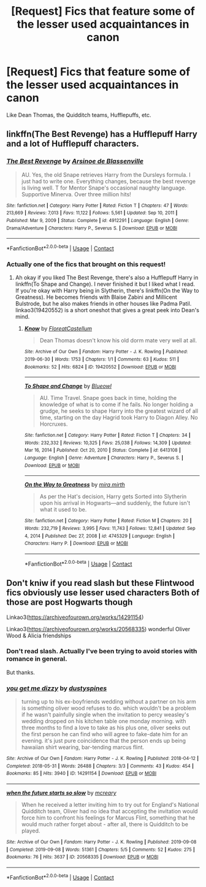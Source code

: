 #+TITLE: [Request] Fics that feature some of the lesser used acquaintances in canon

* [Request] Fics that feature some of the lesser used acquaintances in canon
:PROPERTIES:
:Author: SpongeBobmobiuspants
:Score: 4
:DateUnix: 1621676090.0
:DateShort: 2021-May-22
:FlairText: Request
:END:
Like Dean Thomas, the Quidditch teams, Hufflepuffs, etc.


** linkffn(The Best Revenge) has a Hufflepuff Harry and a lot of Hufflepuff characters.
:PROPERTIES:
:Author: sailingg
:Score: 2
:DateUnix: 1621697173.0
:DateShort: 2021-May-22
:END:

*** [[https://www.fanfiction.net/s/4912291/1/][*/The Best Revenge/*]] by [[https://www.fanfiction.net/u/352534/Arsinoe-de-Blassenville][/Arsinoe de Blassenville/]]

#+begin_quote
  AU. Yes, the old Snape retrieves Harry from the Dursleys formula. I just had to write one. Everything changes, because the best revenge is living well. T for Mentor Snape's occasional naughty language. Supportive Minerva. Over three million hits!
#+end_quote

^{/Site/:} ^{fanfiction.net} ^{*|*} ^{/Category/:} ^{Harry} ^{Potter} ^{*|*} ^{/Rated/:} ^{Fiction} ^{T} ^{*|*} ^{/Chapters/:} ^{47} ^{*|*} ^{/Words/:} ^{213,669} ^{*|*} ^{/Reviews/:} ^{7,013} ^{*|*} ^{/Favs/:} ^{11,122} ^{*|*} ^{/Follows/:} ^{5,561} ^{*|*} ^{/Updated/:} ^{Sep} ^{10,} ^{2011} ^{*|*} ^{/Published/:} ^{Mar} ^{9,} ^{2009} ^{*|*} ^{/Status/:} ^{Complete} ^{*|*} ^{/id/:} ^{4912291} ^{*|*} ^{/Language/:} ^{English} ^{*|*} ^{/Genre/:} ^{Drama/Adventure} ^{*|*} ^{/Characters/:} ^{Harry} ^{P.,} ^{Severus} ^{S.} ^{*|*} ^{/Download/:} ^{[[http://www.ff2ebook.com/old/ffn-bot/index.php?id=4912291&source=ff&filetype=epub][EPUB]]} ^{or} ^{[[http://www.ff2ebook.com/old/ffn-bot/index.php?id=4912291&source=ff&filetype=mobi][MOBI]]}

--------------

*FanfictionBot*^{2.0.0-beta} | [[https://github.com/FanfictionBot/reddit-ffn-bot/wiki/Usage][Usage]] | [[https://www.reddit.com/message/compose?to=tusing][Contact]]
:PROPERTIES:
:Author: FanfictionBot
:Score: 1
:DateUnix: 1621697193.0
:DateShort: 2021-May-22
:END:


*** Actually one of the fics that brought on this request!
:PROPERTIES:
:Author: SpongeBobmobiuspants
:Score: 1
:DateUnix: 1621697668.0
:DateShort: 2021-May-22
:END:

**** Ah okay if you liked The Best Revenge, there's also a Hufflepuff Harry in linkffn(To Shape and Change). I never finished it but I liked what I read. If you're okay with Harry being in Slytherin, there's linkffn(On the Way to Greatness). He becomes friends with Blaise Zabini and Millicent Bulstrode, but he also makes friends in other houses like Padma Patil. linkao3(19420552) is a short oneshot that gives a great peek into Dean's mind.
:PROPERTIES:
:Author: sailingg
:Score: 2
:DateUnix: 1621698223.0
:DateShort: 2021-May-22
:END:

***** [[https://archiveofourown.org/works/19420552][*/Know/*]] by [[https://www.archiveofourown.org/users/FloreatCastellum/pseuds/FloreatCastellum][/FloreatCastellum/]]

#+begin_quote
  Dean Thomas doesn't know his old dorm mate very well at all.
#+end_quote

^{/Site/:} ^{Archive} ^{of} ^{Our} ^{Own} ^{*|*} ^{/Fandom/:} ^{Harry} ^{Potter} ^{-} ^{J.} ^{K.} ^{Rowling} ^{*|*} ^{/Published/:} ^{2019-06-30} ^{*|*} ^{/Words/:} ^{1753} ^{*|*} ^{/Chapters/:} ^{1/1} ^{*|*} ^{/Comments/:} ^{63} ^{*|*} ^{/Kudos/:} ^{511} ^{*|*} ^{/Bookmarks/:} ^{52} ^{*|*} ^{/Hits/:} ^{6824} ^{*|*} ^{/ID/:} ^{19420552} ^{*|*} ^{/Download/:} ^{[[https://archiveofourown.org/downloads/19420552/Know.epub?updated_at=1567719853][EPUB]]} ^{or} ^{[[https://archiveofourown.org/downloads/19420552/Know.mobi?updated_at=1567719853][MOBI]]}

--------------

[[https://www.fanfiction.net/s/6413108/1/][*/To Shape and Change/*]] by [[https://www.fanfiction.net/u/1201799/Blueowl][/Blueowl/]]

#+begin_quote
  AU. Time Travel. Snape goes back in time, holding the knowledge of what is to come if he fails. No longer holding a grudge, he seeks to shape Harry into the greatest wizard of all time, starting on the day Hagrid took Harry to Diagon Alley. No Horcruxes.
#+end_quote

^{/Site/:} ^{fanfiction.net} ^{*|*} ^{/Category/:} ^{Harry} ^{Potter} ^{*|*} ^{/Rated/:} ^{Fiction} ^{T} ^{*|*} ^{/Chapters/:} ^{34} ^{*|*} ^{/Words/:} ^{232,332} ^{*|*} ^{/Reviews/:} ^{10,325} ^{*|*} ^{/Favs/:} ^{25,038} ^{*|*} ^{/Follows/:} ^{14,309} ^{*|*} ^{/Updated/:} ^{Mar} ^{16,} ^{2014} ^{*|*} ^{/Published/:} ^{Oct} ^{20,} ^{2010} ^{*|*} ^{/Status/:} ^{Complete} ^{*|*} ^{/id/:} ^{6413108} ^{*|*} ^{/Language/:} ^{English} ^{*|*} ^{/Genre/:} ^{Adventure} ^{*|*} ^{/Characters/:} ^{Harry} ^{P.,} ^{Severus} ^{S.} ^{*|*} ^{/Download/:} ^{[[http://www.ff2ebook.com/old/ffn-bot/index.php?id=6413108&source=ff&filetype=epub][EPUB]]} ^{or} ^{[[http://www.ff2ebook.com/old/ffn-bot/index.php?id=6413108&source=ff&filetype=mobi][MOBI]]}

--------------

[[https://www.fanfiction.net/s/4745329/1/][*/On the Way to Greatness/*]] by [[https://www.fanfiction.net/u/1541187/mira-mirth][/mira mirth/]]

#+begin_quote
  As per the Hat's decision, Harry gets Sorted into Slytherin upon his arrival in Hogwarts---and suddenly, the future isn't what it used to be.
#+end_quote

^{/Site/:} ^{fanfiction.net} ^{*|*} ^{/Category/:} ^{Harry} ^{Potter} ^{*|*} ^{/Rated/:} ^{Fiction} ^{M} ^{*|*} ^{/Chapters/:} ^{20} ^{*|*} ^{/Words/:} ^{232,719} ^{*|*} ^{/Reviews/:} ^{3,995} ^{*|*} ^{/Favs/:} ^{11,743} ^{*|*} ^{/Follows/:} ^{12,841} ^{*|*} ^{/Updated/:} ^{Sep} ^{4,} ^{2014} ^{*|*} ^{/Published/:} ^{Dec} ^{27,} ^{2008} ^{*|*} ^{/id/:} ^{4745329} ^{*|*} ^{/Language/:} ^{English} ^{*|*} ^{/Characters/:} ^{Harry} ^{P.} ^{*|*} ^{/Download/:} ^{[[http://www.ff2ebook.com/old/ffn-bot/index.php?id=4745329&source=ff&filetype=epub][EPUB]]} ^{or} ^{[[http://www.ff2ebook.com/old/ffn-bot/index.php?id=4745329&source=ff&filetype=mobi][MOBI]]}

--------------

*FanfictionBot*^{2.0.0-beta} | [[https://github.com/FanfictionBot/reddit-ffn-bot/wiki/Usage][Usage]] | [[https://www.reddit.com/message/compose?to=tusing][Contact]]
:PROPERTIES:
:Author: FanfictionBot
:Score: 1
:DateUnix: 1621698253.0
:DateShort: 2021-May-22
:END:


** Don't kniw if you read slash but these Flintwood fics obviously use lesser used characters Both of those are post Hogwarts though

Linkao3([[https://archiveofourown.org/works/14291154]])

Linkao3([[https://archiveofourown.org/works/20568335]]) wonderful Oliver Wood & Alicia friendships
:PROPERTIES:
:Author: inside_a_mind
:Score: 1
:DateUnix: 1621679532.0
:DateShort: 2021-May-22
:END:

*** Don't read slash. Actually I've been trying to avoid stories with romance in general.

But thanks.
:PROPERTIES:
:Author: SpongeBobmobiuspants
:Score: 2
:DateUnix: 1621697598.0
:DateShort: 2021-May-22
:END:


*** [[https://archiveofourown.org/works/14291154][*/you get me dizzy/*]] by [[https://www.archiveofourown.org/users/dustyspines/pseuds/dustyspines][/dustyspines/]]

#+begin_quote
  turning up to his ex-boyfriends wedding without a partner on his arm is something oliver wood refuses to do. which wouldn't be a problem if he wasn't painfully single when the invitation to percy weasley's wedding dropped on his kitchen table one monday morning. with three months to find a love to take as his plus one, oliver seeks out the first person he can find who will agree to fake-date him for an evening. it's just pure coincidence that the person ends up being hawaiian shirt wearing, bar-tending marcus flint.
#+end_quote

^{/Site/:} ^{Archive} ^{of} ^{Our} ^{Own} ^{*|*} ^{/Fandom/:} ^{Harry} ^{Potter} ^{-} ^{J.} ^{K.} ^{Rowling} ^{*|*} ^{/Published/:} ^{2018-04-12} ^{*|*} ^{/Completed/:} ^{2018-05-31} ^{*|*} ^{/Words/:} ^{26488} ^{*|*} ^{/Chapters/:} ^{3/3} ^{*|*} ^{/Comments/:} ^{43} ^{*|*} ^{/Kudos/:} ^{454} ^{*|*} ^{/Bookmarks/:} ^{85} ^{*|*} ^{/Hits/:} ^{3940} ^{*|*} ^{/ID/:} ^{14291154} ^{*|*} ^{/Download/:} ^{[[https://archiveofourown.org/downloads/14291154/you%20get%20me%20dizzy.epub?updated_at=1597616177][EPUB]]} ^{or} ^{[[https://archiveofourown.org/downloads/14291154/you%20get%20me%20dizzy.mobi?updated_at=1597616177][MOBI]]}

--------------

[[https://archiveofourown.org/works/20568335][*/when the future starts so slow/*]] by [[https://www.archiveofourown.org/users/mcreary/pseuds/mcreary][/mcreary/]]

#+begin_quote
  When he received a letter inviting him to try out for England's National Quidditch team, Oliver had no idea that accepting the invitation would force him to confront his feelings for Marcus Flint, something that he would much rather forget about - after all, there is Quidditch to be played.
#+end_quote

^{/Site/:} ^{Archive} ^{of} ^{Our} ^{Own} ^{*|*} ^{/Fandom/:} ^{Harry} ^{Potter} ^{-} ^{J.} ^{K.} ^{Rowling} ^{*|*} ^{/Published/:} ^{2019-09-08} ^{*|*} ^{/Completed/:} ^{2019-09-08} ^{*|*} ^{/Words/:} ^{51361} ^{*|*} ^{/Chapters/:} ^{5/5} ^{*|*} ^{/Comments/:} ^{52} ^{*|*} ^{/Kudos/:} ^{275} ^{*|*} ^{/Bookmarks/:} ^{76} ^{*|*} ^{/Hits/:} ^{3637} ^{*|*} ^{/ID/:} ^{20568335} ^{*|*} ^{/Download/:} ^{[[https://archiveofourown.org/downloads/20568335/when%20the%20future%20starts.epub?updated_at=1583575346][EPUB]]} ^{or} ^{[[https://archiveofourown.org/downloads/20568335/when%20the%20future%20starts.mobi?updated_at=1583575346][MOBI]]}

--------------

*FanfictionBot*^{2.0.0-beta} | [[https://github.com/FanfictionBot/reddit-ffn-bot/wiki/Usage][Usage]] | [[https://www.reddit.com/message/compose?to=tusing][Contact]]
:PROPERTIES:
:Author: FanfictionBot
:Score: 1
:DateUnix: 1621679551.0
:DateShort: 2021-May-22
:END:
